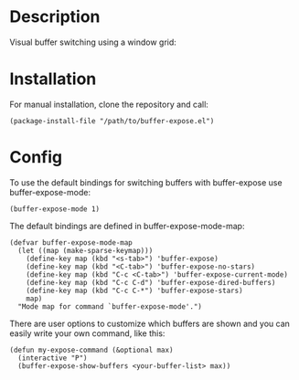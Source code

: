 * Description

Visual buffer switching using a window grid:

[[./images/grid-3.png]]

* Installation

For manual installation, clone the repository and call:

#+BEGIN_SRC elisp
(package-install-file "/path/to/buffer-expose.el")
#+END_SRC

* Config

To use the default bindings for switching buffers with buffer-expose
use buffer-expose-mode:

#+BEGIN_SRC elisp
(buffer-expose-mode 1)
#+END_SRC

The default bindings are defined in buffer-expose-mode-map:

#+BEGIN_SRC elisp
(defvar buffer-expose-mode-map
  (let ((map (make-sparse-keymap)))
    (define-key map (kbd "<s-tab>") 'buffer-expose)
    (define-key map (kbd "<C-tab>") 'buffer-expose-no-stars)
    (define-key map (kbd "C-c <C-tab>") 'buffer-expose-current-mode)
    (define-key map (kbd "C-c C-d") 'buffer-expose-dired-buffers)
    (define-key map (kbd "C-c C-*") 'buffer-expose-stars)
    map)
  "Mode map for command `buffer-expose-mode'.")
#+END_SRC

There are user options to customize which buffers are shown and you can easily
write your own command, like this:

#+BEGIN_SRC elisp
(defun my-expose-command (&optional max)
  (interactive "P")
  (buffer-expose-show-buffers <your-buffer-list> max))
#+END_SRC

